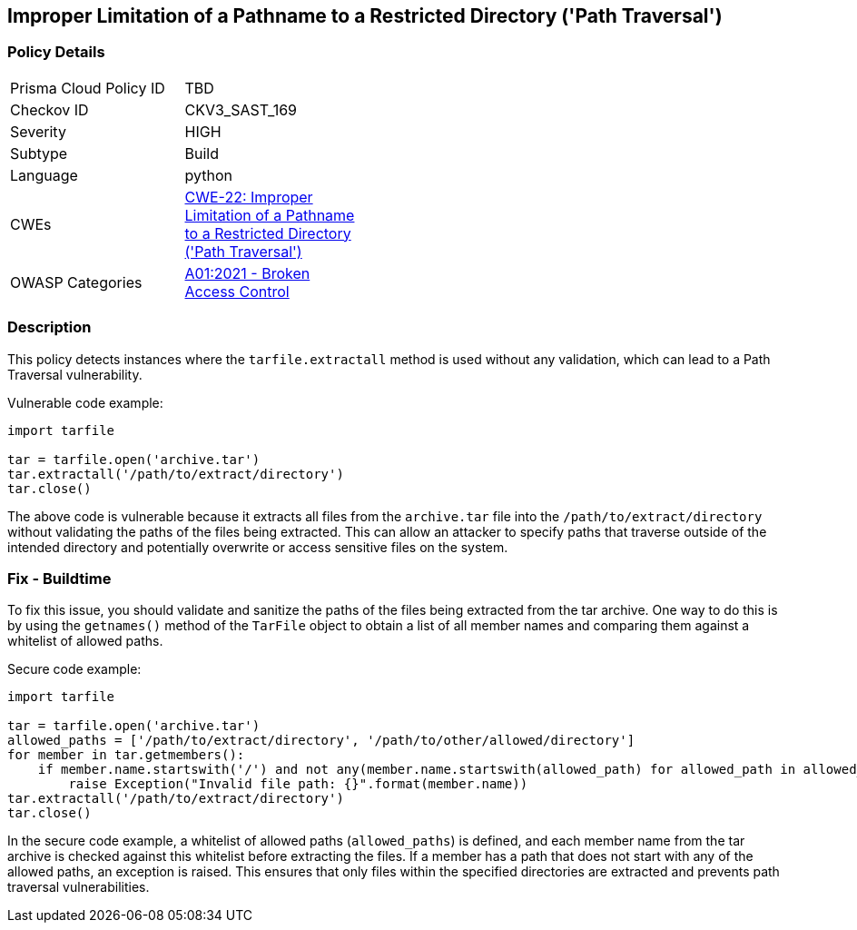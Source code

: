 
== Improper Limitation of a Pathname to a Restricted Directory ('Path Traversal')

=== Policy Details

[width=45%]
[cols="1,1"]
|=== 
|Prisma Cloud Policy ID 
| TBD

|Checkov ID 
|CKV3_SAST_169

|Severity
|HIGH

|Subtype
|Build

|Language
|python

|CWEs
|https://cwe.mitre.org/data/definitions/22.html[CWE-22: Improper Limitation of a Pathname to a Restricted Directory ('Path Traversal')]

|OWASP Categories
|https://owasp.org/Top10/A01_2021-Broken_Access_Control/[A01:2021 - Broken Access Control]

|=== 

=== Description

This policy detects instances where the `tarfile.extractall` method is used without any validation, which can lead to a Path Traversal vulnerability. 

Vulnerable code example:

[source,python]
----
import tarfile

tar = tarfile.open('archive.tar')
tar.extractall('/path/to/extract/directory')
tar.close()
----

The above code is vulnerable because it extracts all files from the `archive.tar` file into the `/path/to/extract/directory` without validating the paths of the files being extracted. This can allow an attacker to specify paths that traverse outside of the intended directory and potentially overwrite or access sensitive files on the system.

=== Fix - Buildtime

To fix this issue, you should validate and sanitize the paths of the files being extracted from the tar archive. One way to do this is by using the `getnames()` method of the `TarFile` object to obtain a list of all member names and comparing them against a whitelist of allowed paths.

Secure code example:

[source,python]
----
import tarfile

tar = tarfile.open('archive.tar')
allowed_paths = ['/path/to/extract/directory', '/path/to/other/allowed/directory']
for member in tar.getmembers():
    if member.name.startswith('/') and not any(member.name.startswith(allowed_path) for allowed_path in allowed_paths):
        raise Exception("Invalid file path: {}".format(member.name))
tar.extractall('/path/to/extract/directory')
tar.close()
----

In the secure code example, a whitelist of allowed paths (`allowed_paths`) is defined, and each member name from the tar archive is checked against this whitelist before extracting the files. If a member has a path that does not start with any of the allowed paths, an exception is raised. This ensures that only files within the specified directories are extracted and prevents path traversal vulnerabilities.
    
